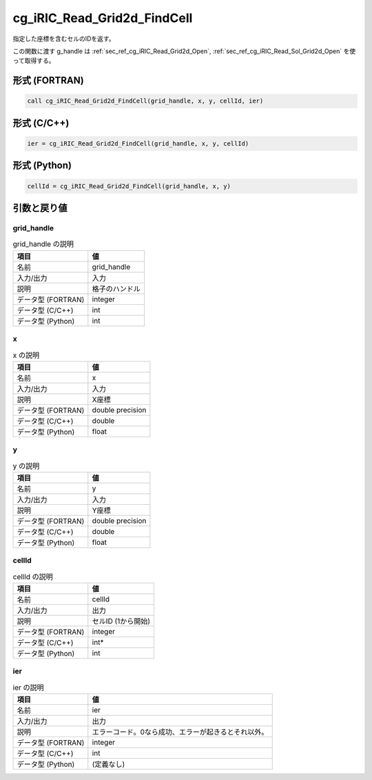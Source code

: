 .. _sec_ref_cg_iRIC_Read_Grid2d_FindCell:

cg_iRIC_Read_Grid2d_FindCell
============================

指定した座標を含むセルのIDを返す。

この関数に渡す g_handle は :ref:`sec_ref_cg_iRIC_Read_Grid2d_Open`, :ref:`sec_ref_cg_iRIC_Read_Sol_Grid2d_Open` を使って取得する。

形式 (FORTRAN)
-----------------

.. code-block:: fortran

   call cg_iRIC_Read_Grid2d_FindCell(grid_handle, x, y, cellId, ier)

形式 (C/C++)
-----------------

.. code-block:: c

   ier = cg_iRIC_Read_Grid2d_FindCell(grid_handle, x, y, cellId)

形式 (Python)
-----------------

.. code-block:: python

   cellId = cg_iRIC_Read_Grid2d_FindCell(grid_handle, x, y)

引数と戻り値
----------------------------

grid_handle
~~~~~~~~~~~

.. list-table:: grid_handle の説明
   :header-rows: 1

   * - 項目
     - 値
   * - 名前
     - grid_handle
   * - 入力/出力
     - 入力

   * - 説明
     - 格子のハンドル
   * - データ型 (FORTRAN)
     - integer
   * - データ型 (C/C++)
     - int
   * - データ型 (Python)
     - int

x
~

.. list-table:: x の説明
   :header-rows: 1

   * - 項目
     - 値
   * - 名前
     - x
   * - 入力/出力
     - 入力

   * - 説明
     - X座標
   * - データ型 (FORTRAN)
     - double precision
   * - データ型 (C/C++)
     - double
   * - データ型 (Python)
     - float

y
~

.. list-table:: y の説明
   :header-rows: 1

   * - 項目
     - 値
   * - 名前
     - y
   * - 入力/出力
     - 入力

   * - 説明
     - Y座標
   * - データ型 (FORTRAN)
     - double precision
   * - データ型 (C/C++)
     - double
   * - データ型 (Python)
     - float

cellId
~~~~~~

.. list-table:: cellId の説明
   :header-rows: 1

   * - 項目
     - 値
   * - 名前
     - cellId
   * - 入力/出力
     - 出力

   * - 説明
     - セルID (1から開始)
   * - データ型 (FORTRAN)
     - integer
   * - データ型 (C/C++)
     - int*
   * - データ型 (Python)
     - int

ier
~~~

.. list-table:: ier の説明
   :header-rows: 1

   * - 項目
     - 値
   * - 名前
     - ier
   * - 入力/出力
     - 出力

   * - 説明
     - エラーコード。0なら成功、エラーが起きるとそれ以外。
   * - データ型 (FORTRAN)
     - integer
   * - データ型 (C/C++)
     - int
   * - データ型 (Python)
     - (定義なし)

